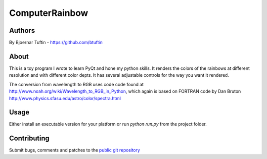 ==================
ComputerRainbow
==================

Authors
=======
By Bjoernar Tuftin - `<https://github.com/btuftin>`_

About
=======

This is a toy program I wrote to learn PyQt and hone my python skills. It renders the
colors of the rainbows at different resolution and with different color depts. It has
several adjustable controls for the way you want it rendered.

The conversion from wavelength to RGB uses code code found at 
http://www.noah.org/wiki/Wavelength_to_RGB_in_Python,
which again is based on FORTRAN code by Dan Bruton
http://www.physics.sfasu.edu/astro/color/spectra.html

Usage
=======

Either install an executable version for your platform or run `python run.py` from the
project folder.

Contributing
=======

Submit bugs, comments and patches to the `public git repository <https://github.com/btuftin/computer-rainbow>`_
